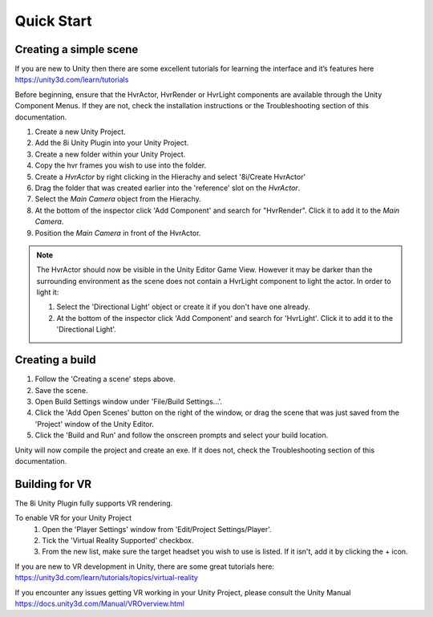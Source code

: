 Quick Start
============================================================

Creating a simple scene
------------------------------------------------------------

If you are new to Unity then there are some excellent tutorials for learning the interface and it’s features here 
https://unity3d.com/learn/tutorials

Before beginning, ensure that the HvrActor, HvrRender or HvrLight components are available through the Unity Component Menus. If they are not, check the installation instructions or the Troubleshooting section of this documentation. 

1. Create a new Unity Project.
2. Add the 8i Unity Plugin into your Unity Project.
3. Create a new folder within your Unity Project.
4. Copy the hvr frames you wish to use into the folder.
5. Create a `HvrActor` by right clicking in the Hierachy and select '8i/Create HvrActor'
6. Drag the folder that was created earlier into the 'reference' slot on the `HvrActor`.
7. Select the `Main Camera` object from the Hierachy.
8. At the bottom of the inspector click 'Add Component' and search for "HvrRender". Click it to add it to the `Main Camera`.
9. Position the `Main Camera` in front of the HvrActor.

.. note::
    The HvrActor should now be visible in the Unity Editor Game View. However it may be darker than the surrounding environment as the scene does not contain a HvrLight component to light the actor. In order to light it:
    
    1. Select the 'Directional Light' object or create it if you don't have one already.
    2. At the bottom of the inspector click 'Add Component' and search for 'HvrLight'. Click it to add it to the 'Directional Light'.

Creating a build
------------------------------------------------------------

1. Follow the 'Creating a scene' steps above.
2. Save the scene.
3. Open Build Settings window under 'File/Build Settings...'.
4. Click the 'Add Open Scenes' button on the right of the window, or drag the scene that was just saved from the 'Project' window of the Unity Editor.
5. Click the 'Build and Run' and follow the onscreen prompts and select your build location.

Unity will now compile the project and create an exe. If it does not, check the Troubleshooting section of this documentation. 


Building for VR
------------------------------------------------------------

The 8i Unity Plugin fully supports VR rendering.

To enable VR for your Unity Project
    1. Open the 'Player Settings' window from 'Edit/Project Settings/Player'.
    2. Tick the 'Virtual Reality Supported' checkbox.
    3. From the new list, make sure the target headset you wish to use is listed. If it isn't, add it by clicking the + icon.

If you are new to VR development in Unity, there are some great tutorials here:
https://unity3d.com/learn/tutorials/topics/virtual-reality

If you encounter any issues getting VR working in your Unity Project, please consult the Unity Manual
https://docs.unity3d.com/Manual/VROverview.html


